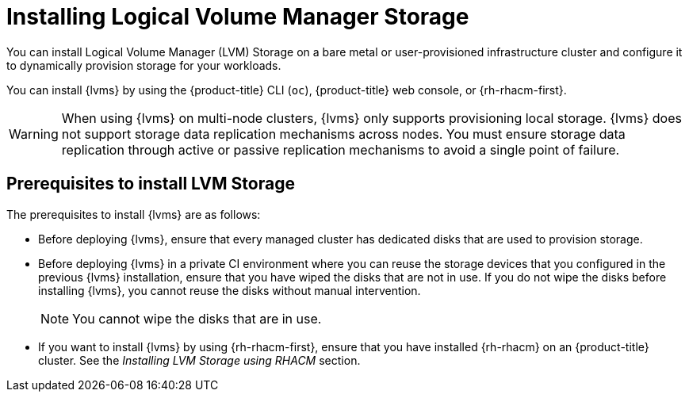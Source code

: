 // Module included in the following assemblies:
//
// storage/persistent_storage/persistent_storage_local/persistent-storage-using-lvms.adoc

:_mod-docs-content-type: CONCEPT
[id="lvms-about-lvm-storage-installation_{context}"]
= Installing Logical Volume Manager Storage

You can install Logical Volume Manager (LVM) Storage on a bare metal or user-provisioned infrastructure cluster and configure it to dynamically provision storage for your workloads.

You can install {lvms} by using the {product-title} CLI (`oc`), {product-title} web console, or {rh-rhacm-first}.

[WARNING]
====
When using {lvms} on multi-node clusters, {lvms} only supports provisioning local storage. {lvms} does not support storage data replication mechanisms across nodes. You must ensure storage data replication through active or passive replication mechanisms to avoid a single point of failure.
==== 

[id="lvms-deployment-requirements-for-sno-ran_{context}"]
== Prerequisites to install LVM Storage

The prerequisites to install {lvms} are as follows: 

* Before deploying {lvms}, ensure that every managed cluster has dedicated disks that are used to provision storage.

* Before deploying {lvms} in a private CI environment where you can reuse the storage devices that you configured in the previous {lvms} installation, ensure that you have wiped the disks that are not in use. If you do not wipe the disks before installing {lvms}, you cannot reuse the disks without manual intervention.
+
[NOTE]
====
You cannot wipe the disks that are in use.
====

* If you want to install {lvms} by using {rh-rhacm-first}, ensure that you have installed {rh-rhacm} on an {product-title} cluster. See the _Installing LVM Storage using RHACM_ section.